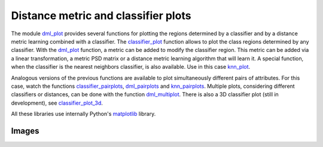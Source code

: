 Distance metric and classifier plots
====================================

The module `dml_plot <dml.html#module-dml.dml_plot>`_ provides several functions for plotting the regions determined by a classifier and by a distance metric learning combined with a classifier. The `classifier_plot <dml.html#dml.dml_plot.classifier_plot>`_ function allows to plot the class regions determined by any classifier. With the `dml_plot <dml.html#dml.dml_plot.dml_plot>`_ function, a metric can be added to modify the classifier region. This metric can be added via a linear transformation, a metric PSD matrix or a distance metric learning algorithm that will learn it. A special function, when the classifier is the nearest neighbors classifier, is also available. Use in this case `knn_plot <dml.html#dml.dml_plot.knn_plot>`_.

Analogous versions of the previous functions are available to plot simultaneously different pairs of attributes. For this case, watch the functions `classifier_pairplots <dml.html#dml.dml_plot.classifier_pairplots>`_, `dml_pairplots <dml.html#dml.dml_plot.dml_pairplots>`_ and `knn_pairplots <dml.html#dml.dml_plot.knn_pairplots>`_. Multiple plots, considering different classifiers or distances, can be done with the function `dml_multiplot <dml.html#dml.dml_plot.dml_multiplot>`_. There is also a 3D classifier plot (still in development), see `classifier_plot_3d <dml.html#dml.dml_plot.classifier_plot_3d>`_.

All these libraries use internally Python's `matplotlib <https://matplotlib.org/>`_ library.

Images
------

.. image:: _static/plot2.png

.. image:: _static/plot4.png

.. image:: _static/plot7.png

.. image:: _static/plot8.png

.. image:: _static/plot11.png

.. image:: _static/plot14.png
